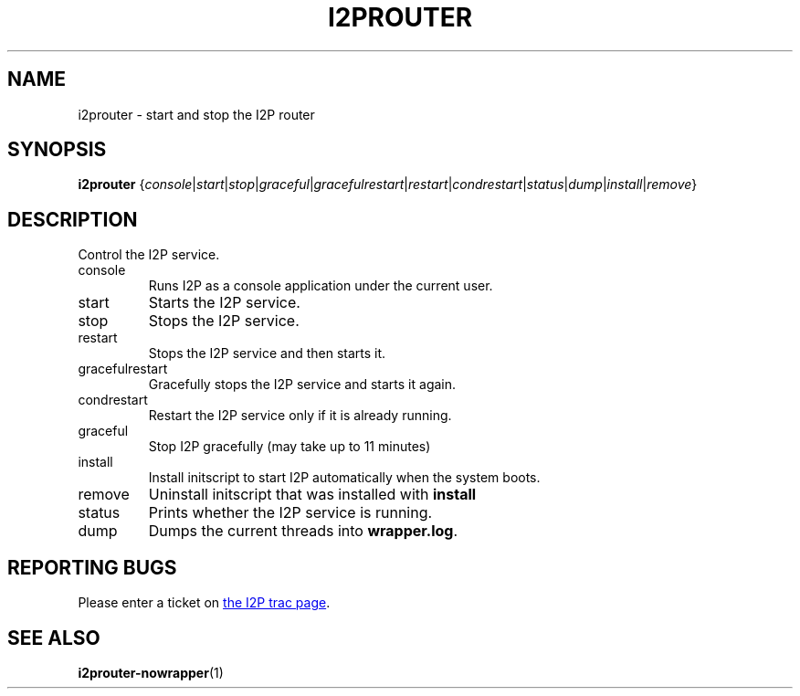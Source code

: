 .TH I2PROUTER 1 "January 26, 2017" "" "I2P"

.SH NAME
i2prouter \- start and stop the I2P router

.SH SYNOPSIS
.B i2prouter
.RI { console | start | stop | graceful | gracefulrestart | restart | condrestart | status | dump | install | remove }
.br

.SH DESCRIPTION
Control the I2P service.

.B
.IP console
Runs I2P as a console application under the current user.

.B
.IP start
Starts the I2P service.

.B
.IP stop
Stops the I2P service.

.B
.IP restart
Stops the I2P service and then starts it.

.B
.IP gracefulrestart
Gracefully stops the I2P service and starts it again.

.B
.IP condrestart
Restart the I2P service only if it is already running.

.B
.IP graceful
Stop I2P gracefully (may take up to 11 minutes)

.B
.IP install
Install initscript to start I2P automatically when the system boots.

.B
.IP remove
Uninstall initscript that was installed with \fBinstall\fP

.B
.IP status
Prints whether the I2P service is running.

.B
.IP dump
Dumps the current threads into \fBwrapper.log\fP.

.SH "REPORTING BUGS"
Please enter a ticket on
.UR https://trac.i2p2.de/
the I2P trac page
.UE .

.SH "SEE ALSO"
.BR i2prouter-nowrapper (1)
